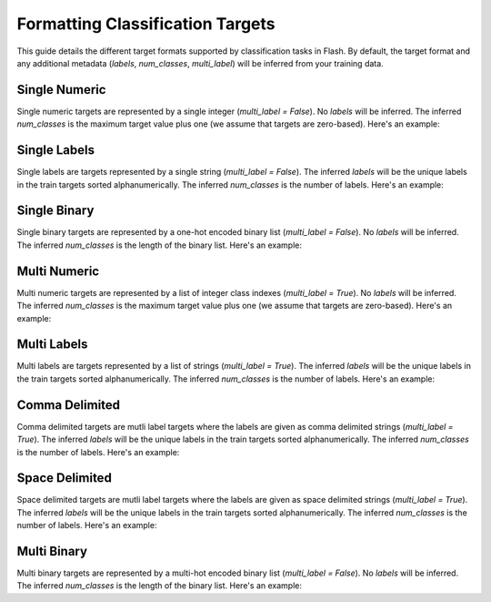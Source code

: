 .. _formatting_classification_targets:

*********************************
Formatting Classification Targets
*********************************

This guide details the different target formats supported by classification tasks in Flash.
By default, the target format and any additional metadata (`labels`, `num_classes`, `multi_label`) will be inferred from your training data.

.. testsetup:: targets

    import numpy as np
    from PIL import Image

    rand_image = Image.fromarray(np.random.randint(0, 255, (64, 64, 3), dtype="uint8"))
    _ = [rand_image.save(f"image_{i}.png") for i in range(1, 4)]

Single Numeric
______________

Single numeric targets are represented by a single integer (`multi_label = False`).
No `labels` will be inferred.
The inferred `num_classes` is the maximum target value plus one (we assume that targets are zero-based).
Here's an example:

.. doctest:: targets

    >>> from flash import Trainer
    >>> from flash.image import ImageClassifier, ImageClassificationData
    >>> datamodule = ImageClassificationData.from_files(
    ...     train_files=["image_1.png", "image_2.png", "image_3.png"],
    ...     train_targets=[0, 1, 0],
    ...     transform_kwargs=dict(image_size=(128, 128)),
    ...     batch_size=2,
    ... )
    >>> datamodule.num_classes
    2
    >>> datamodule.labels is None
    True
    >>> datamodule.multi_label
    False

Single Labels
_____________

Single labels are targets represented by a single string (`multi_label = False`).
The inferred `labels` will be the unique labels in the train targets sorted alphanumerically.
The inferred `num_classes` is the number of labels.
Here's an example:

.. doctest:: targets

    >>> from flash import Trainer
    >>> from flash.image import ImageClassifier, ImageClassificationData
    >>> datamodule = ImageClassificationData.from_files(
    ...     train_files=["image_1.png", "image_2.png", "image_3.png"],
    ...     train_targets=["cat", "dog", "cat"],
    ...     transform_kwargs=dict(image_size=(128, 128)),
    ...     batch_size=2,
    ... )
    >>> datamodule.num_classes
    2
    >>> datamodule.labels
    ['cat', 'dog']
    >>> datamodule.multi_label
    False

Single Binary
_____________

Single binary targets are represented by a one-hot encoded binary list (`multi_label = False`).
No `labels` will be inferred.
The inferred `num_classes` is the length of the binary list.
Here's an example:

.. doctest:: targets

    >>> from flash import Trainer
    >>> from flash.image import ImageClassifier, ImageClassificationData
    >>> datamodule = ImageClassificationData.from_files(
    ...     train_files=["image_1.png", "image_2.png", "image_3.png"],
    ...     train_targets=[[1, 0], [0, 1], [1, 0]],
    ...     transform_kwargs=dict(image_size=(128, 128)),
    ...     batch_size=2,
    ... )
    >>> datamodule.num_classes
    2
    >>> datamodule.labels is None
    True
    >>> datamodule.multi_label
    False

Multi Numeric
_____________

Multi numeric targets are represented by a list of integer class indexes (`multi_label = True`).
No `labels` will be inferred.
The inferred `num_classes` is the maximum target value plus one (we assume that targets are zero-based).
Here's an example:

.. doctest:: targets

    >>> from flash import Trainer
    >>> from flash.image import ImageClassifier, ImageClassificationData
    >>> datamodule = ImageClassificationData.from_files(
    ...     train_files=["image_1.png", "image_2.png", "image_3.png"],
    ...     train_targets=[[0], [0, 1], [1, 2]],
    ...     transform_kwargs=dict(image_size=(128, 128)),
    ...     batch_size=2,
    ... )
    >>> datamodule.num_classes
    3
    >>> datamodule.labels is None
    True
    >>> datamodule.multi_label
    True

Multi Labels
____________

Multi labels are targets represented by a list of strings (`multi_label = True`).
The inferred `labels` will be the unique labels in the train targets sorted alphanumerically.
The inferred `num_classes` is the number of labels.
Here's an example:

.. doctest:: targets

    >>> from flash import Trainer
    >>> from flash.image import ImageClassifier, ImageClassificationData
    >>> datamodule = ImageClassificationData.from_files(
    ...     train_files=["image_1.png", "image_2.png", "image_3.png"],
    ...     train_targets=[["cat"], ["cat", "dog"], ["dog", "rabbit"]],
    ...     transform_kwargs=dict(image_size=(128, 128)),
    ...     batch_size=2,
    ... )
    >>> datamodule.num_classes
    3
    >>> datamodule.labels
    ['cat', 'dog', 'rabbit']
    >>> datamodule.multi_label
    True

Comma Delimited
_______________

Comma delimited targets are mutli label targets where the labels are given as comma delimited strings (`multi_label = True`).
The inferred `labels` will be the unique labels in the train targets sorted alphanumerically.
The inferred `num_classes` is the number of labels.
Here's an example:

.. doctest:: targets

    >>> from flash import Trainer
    >>> from flash.image import ImageClassifier, ImageClassificationData
    >>> datamodule = ImageClassificationData.from_files(
    ...     train_files=["image_1.png", "image_2.png", "image_3.png"],
    ...     train_targets=["cat", "cat,dog", "dog,rabbit"],
    ...     transform_kwargs=dict(image_size=(128, 128)),
    ...     batch_size=2,
    ... )
    >>> datamodule.num_classes
    3
    >>> datamodule.labels
    ['cat', 'dog', 'rabbit']
    >>> datamodule.multi_label
    True

Space Delimited
_______________

Space delimited targets are mutli label targets where the labels are given as space delimited strings (`multi_label = True`).
The inferred `labels` will be the unique labels in the train targets sorted alphanumerically.
The inferred `num_classes` is the number of labels.
Here's an example:

.. doctest:: targets

    >>> from flash import Trainer
    >>> from flash.image import ImageClassifier, ImageClassificationData
    >>> datamodule = ImageClassificationData.from_files(
    ...     train_files=["image_1.png", "image_2.png", "image_3.png"],
    ...     train_targets=["cat", "cat dog", "dog rabbit"],
    ...     transform_kwargs=dict(image_size=(128, 128)),
    ...     batch_size=2,
    ... )
    >>> datamodule.num_classes
    3
    >>> datamodule.labels
    ['cat', 'dog', 'rabbit']
    >>> datamodule.multi_label
    True

Multi Binary
____________

Multi binary targets are represented by a multi-hot encoded binary list (`multi_label = False`).
No `labels` will be inferred.
The inferred `num_classes` is the length of the binary list.
Here's an example:

.. doctest:: targets

    >>> from flash import Trainer
    >>> from flash.image import ImageClassifier, ImageClassificationData
    >>> datamodule = ImageClassificationData.from_files(
    ...     train_files=["image_1.png", "image_2.png", "image_3.png"],
    ...     train_targets=[[1, 0, 0], [1, 1, 0], [0, 1, 1]],
    ...     transform_kwargs=dict(image_size=(128, 128)),
    ...     batch_size=2,
    ... )
    >>> datamodule.num_classes
    3
    >>> datamodule.labels is None
    True
    >>> datamodule.multi_label
    True
